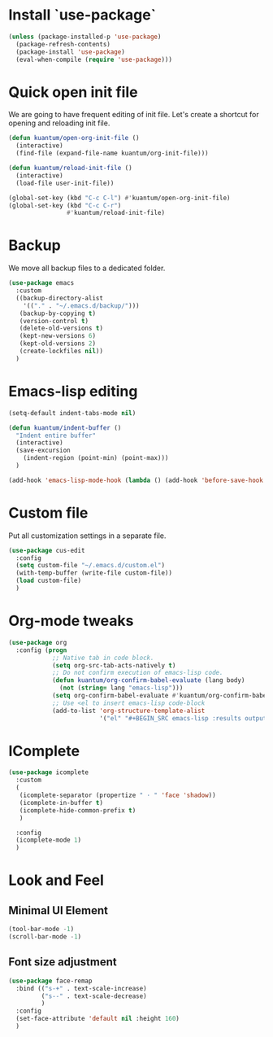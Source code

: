 * Install `use-package`

  #+BEGIN_SRC emacs-lisp
    (unless (package-installed-p 'use-package)
      (package-refresh-contents)
      (package-install 'use-package)
      (eval-when-compile (require 'use-package)))
  #+END_SRC


* Quick open init file
  We are going to have frequent editing of init file. Let's create a shortcut for opening and reloading init file.

  #+BEGIN_SRC emacs-lisp :results output silent
    (defun kuantum/open-org-init-file ()
      (interactive)
      (find-file (expand-file-name kuantum/org-init-file)))

    (defun kuantum/reload-init-file ()
      (interactive)
      (load-file user-init-file))

    (global-set-key (kbd "C-c C-l") #'kuantum/open-org-init-file)
    (global-set-key (kbd "C-c C-r")
                    #'kuantum/reload-init-file)
  #+END_SRC


* Backup
  We move all backup files to a dedicated folder.
  #+BEGIN_SRC emacs-lisp :results output silent
    (use-package emacs
      :custom
      ((backup-directory-alist
        '(("." . "~/.emacs.d/backup/")))
       (backup-by-copying t)
       (version-control t)
       (delete-old-versions t)
       (kept-new-versions 6)
       (kept-old-versions 2)
       (create-lockfiles nil))
      )
  #+END_SRC

* Emacs-lisp editing
  #+BEGIN_SRC emacs-lisp :results output silent
    (setq-default indent-tabs-mode nil)

    (defun kuantum/indent-buffer ()
      "Indent entire buffer"
      (interactive)
      (save-excursion
        (indent-region (point-min) (point-max)))
      )

    (add-hook 'emacs-lisp-mode-hook (lambda () (add-hook 'before-save-hook #'kuantum/indent-buffer)))

  #+END_SRC

* Custom file
  Put all customization settings in a separate file.
  #+BEGIN_SRC emacs-lisp :results output silent
    (use-package cus-edit
      :config
      (setq custom-file "~/.emacs.d/custom.el")
      (with-temp-buffer (write-file custom-file))
      (load custom-file)
      )
  #+END_SRC

* Org-mode tweaks

  #+BEGIN_SRC emacs-lisp :results output silent
    (use-package org
      :config (progn
                ;; Native tab in code block.
                (setq org-src-tab-acts-natively t)
                ;; Do not confirm execution of emacs-lisp code.
                (defun kuantum/org-confirm-babel-evaluate (lang body)
                  (not (string= lang "emacs-lisp")))
                (setq org-confirm-babel-evaluate #'kuantum/org-confirm-babel-evaluate)
                ;; Use <el to insert emacs-lisp code-block
                (add-to-list 'org-structure-template-alist
                             '("el" "#+BEGIN_SRC emacs-lisp :results output silent\n\n#+END_SRC"))))
  #+END_SRC

** COMMENT Auto-Complete  

   #+BEGIN_SRC emacs-lisp :results output silent
     (use-package company
       :ensure t
       :config 
       (progn 
         (add-hook 'after-init-hook #'global-company-mode)
         )
       )
   #+END_SRC


* IComplete
  #+BEGIN_SRC emacs-lisp :results output silent
    (use-package icomplete
      :custom
      (
       (icomplete-separator (propertize " · " 'face 'shadow))
       (icomplete-in-buffer t)
       (icomplete-hide-common-prefix t)
       )

      :config
      (icomplete-mode 1)
      )
  #+END_SRC


* Look and Feel
** Minimal UI Element
   #+BEGIN_SRC emacs-lisp
     (tool-bar-mode -1)
     (scroll-bar-mode -1)
   #+END_SRC

** Font size adjustment
   #+BEGIN_SRC emacs-lisp
     (use-package face-remap
       :bind (("s-+" . text-scale-increase)
              ("s--" . text-scale-decrease)
              )
       :config
       (set-face-attribute 'default nil :height 160)
       )
   #+END_SRC

